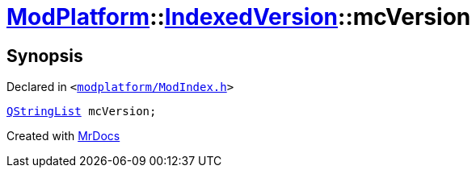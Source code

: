 [#ModPlatform-IndexedVersion-mcVersion]
= xref:ModPlatform.adoc[ModPlatform]::xref:ModPlatform/IndexedVersion.adoc[IndexedVersion]::mcVersion
:relfileprefix: ../../
:mrdocs:


== Synopsis

Declared in `&lt;https://github.com/PrismLauncher/PrismLauncher/blob/develop/launcher/modplatform/ModIndex.h#L100[modplatform&sol;ModIndex&period;h]&gt;`

[source,cpp,subs="verbatim,replacements,macros,-callouts"]
----
xref:QStringList.adoc[QStringList] mcVersion;
----



[.small]#Created with https://www.mrdocs.com[MrDocs]#
